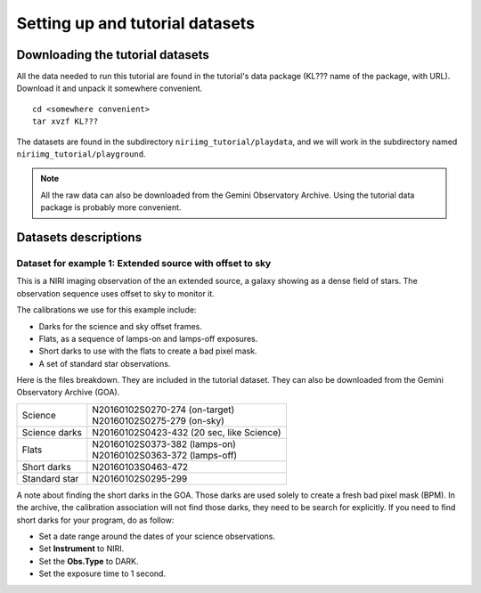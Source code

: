 .. datasets.rst

.. _datasets:

********************************
Setting up and tutorial datasets
********************************

.. _datasetup:

Downloading the tutorial datasets
=================================

All the data needed to run this tutorial are found in the tutorial's data
package (KL??? name of the package, with URL).  Download it and unpack it
somewhere convenient.

.. highlight:: bash

::

    cd <somewhere convenient>
    tar xvzf KL???

The datasets are found in the subdirectory ``niriimg_tutorial/playdata``, and we
will work in the subdirectory named ``niriimg_tutorial/playground``.

.. note:: All the raw data can also be downloaded from the Gemini Observatory Archive.  Using the tutorial data package is probably more convenient.


Datasets descriptions
=====================

.. _dataextended:

Dataset for example 1: Extended source with offset to sky
---------------------------------------------------------

This is a NIRI imaging observation of the an extended source, a galaxy showing
as a dense field of stars.  The observation sequence uses offset to sky to
monitor it.

The calibrations we use for this example include:

* Darks for the science and sky offset frames.
* Flats, as a sequence of lamps-on and lamps-off exposures.
* Short darks to use with the flats to create a bad pixel mask.
* A set of standard star observations.

Here is the files breakdown.  They are included in the tutorial dataset.
They can also be downloaded from the Gemini Observatory Archive (GOA).

+---------------+--------------------------------------------+
| Science       || N20160102S0270-274 (on-target)            |
|               || N20160102S0275-279 (on-sky)               |
+---------------+--------------------------------------------+
| Science darks || N20160102S0423-432 (20 sec, like Science) |
+---------------+--------------------------------------------+
| Flats         || N20160102S0373-382 (lamps-on)             |
|               || N20160102S0363-372 (lamps-off)            |
+---------------+--------------------------------------------+
| Short darks   || N20160103S0463-472                        |
+---------------+--------------------------------------------+
| Standard star || N20160102S0295-299                        |
+---------------+--------------------------------------------+

A note about finding the short darks in the GOA.  Those darks are used solely
to create a fresh bad pixel mask (BPM).  In the archive, the calibration
association will not find those darks, they need to be search for
explicitly. If you need to find short darks for your program, do as follow:

* Set a date range around the dates of your science observations.
* Set **Instrument** to NIRI.
* Set the **Obs.Type** to DARK.
* Set the exposure time to 1 second.
